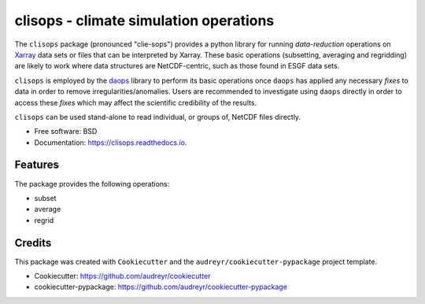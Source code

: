 clisops - climate simulation operations
=======================================

.. image:: https://img.shields.io/pypi/v/clisops.svg
   :target: https://pypi.python.org/pypi/clisops
   :alt: PyPI

.. image:: https://img.shields.io/conda/vn/conda-forge/clisops.svg
   :target: https://anaconda.org/conda-forge/clisops
   :alt: Conda Forge

.. image:: https://github.com/roocs/clisops/workflows/build/badge.svg
   :target: https://github.com/roocs/clisops/actions
   :alt: Build Status

.. image:: https://readthedocs.org/projects/clisops/badge/?version=latest
   :target: https://clisops.readthedocs.io/en/latest/?badge=latest
   :alt: Documentation

The ``clisops`` package (pronounced "clie-sops") provides a python library for running
*data-reduction* operations on `Xarray <http://xarray.pydata.org/>`_ data sets or files
that can be interpreted by Xarray. These basic operations (subsetting, averaging and
regridding) are likely to work where data structures are NetCDF-centric, such as those
found in ESGF data sets.

``clisops`` is employed by the `daops <https://github.com/roocs/daops>`_ library to perform
its basic operations once ``daops`` has applied any necessary *fixes* to data in order
to remove irregularities/anomalies. Users are recommended to investigate using ``daops``
directly in order to access these *fixes* which may affect the scientific credibility of
the results.

``clisops`` can be used stand-alone to read individual, or groups of, NetCDF files directly.

* Free software: BSD
* Documentation: https://clisops.readthedocs.io.

Features
--------

The package provides the following operations:


* subset
* average
* regrid

Credits
-------

This package was created with ``Cookiecutter`` and the ``audreyr/cookiecutter-pypackage`` project template.

* Cookiecutter: https://github.com/audreyr/cookiecutter
* cookiecutter-pypackage: https://github.com/audreyr/cookiecutter-pypackage

.. image:: https://img.shields.io/badge/code%20style-black-000000.svg
   :target: https://github.com/python/black
   :alt: Python Black
